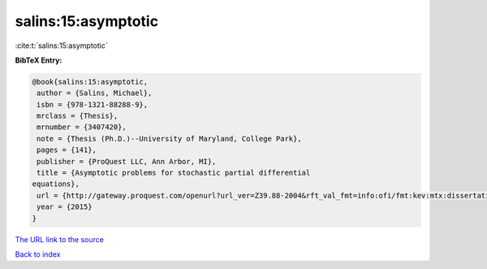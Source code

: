 salins:15:asymptotic
====================

:cite:t:`salins:15:asymptotic`

**BibTeX Entry:**

.. code-block:: bibtex

   @book{salins:15:asymptotic,
    author = {Salins, Michael},
    isbn = {978-1321-88288-9},
    mrclass = {Thesis},
    mrnumber = {3407420},
    note = {Thesis (Ph.D.)--University of Maryland, College Park},
    pages = {141},
    publisher = {ProQuest LLC, Ann Arbor, MI},
    title = {Asymptotic problems for stochastic partial differential
   equations},
    url = {http://gateway.proquest.com/openurl?url_ver=Z39.88-2004&rft_val_fmt=info:ofi/fmt:kev:mtx:dissertation&res_dat=xri:pqm&rft_dat=xri:pqdiss:3711843},
    year = {2015}
   }
`The URL link to the source <ttp://gateway.proquest.com/openurl?url_ver=Z39.88-2004&rft_val_fmt=info:ofi/fmt:kev:mtx:dissertation&res_dat=xri:pqm&rft_dat=xri:pqdiss:3711843}>`_


`Back to index <../By-Cite-Keys.html>`_
